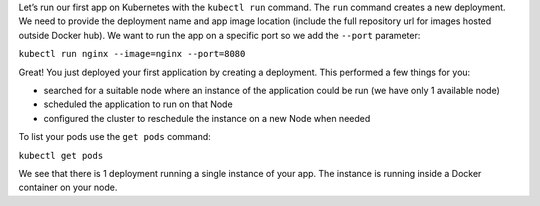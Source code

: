 Let’s run our first app on Kubernetes with the ``kubectl run`` command.
The ``run`` command creates a new deployment. We need to provide the
deployment name and app image location (include the full repository url
for images hosted outside Docker hub). We want to run the app on a
specific port so we add the ``--port`` parameter:

``kubectl run nginx --image=nginx --port=8080``

Great! You just deployed your first application by creating a
deployment. This performed a few things for you:

-  searched for a suitable node where an instance of the application
   could be run (we have only 1 available node)
-  scheduled the application to run on that Node
-  configured the cluster to reschedule the instance on a new Node when
   needed

To list your pods use the ``get pods`` command:

``kubectl get pods``

We see that there is 1 deployment running a single instance of your app.
The instance is running inside a Docker container on your node.
